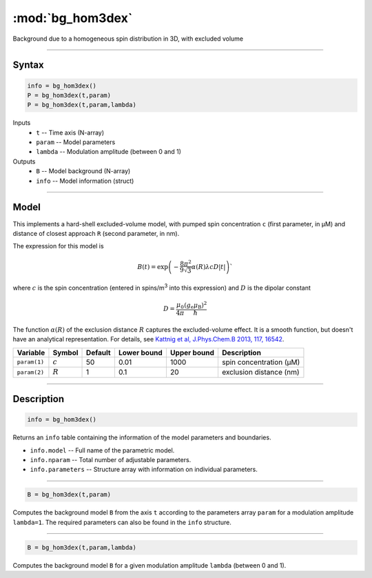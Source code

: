 .. highlight:: matlab
.. _bg_hom3dex:

***********************
:mod:`bg_hom3dex`
***********************

Background due to a homogeneous spin distribution in 3D, with excluded volume

-----------------------------

Syntax
=========================================

.. code-block:: matlab

        info = bg_hom3dex()
        P = bg_hom3dex(t,param)
        P = bg_hom3dex(t,param,lambda)

Inputs
    *   ``t`` -- Time axis (N-array)
    *   ``param`` -- Model parameters
    *   ``lambda`` -- Modulation amplitude (between 0 and 1)

Outputs
    *   ``B`` -- Model background (N-array)
    *   ``info`` -- Model information (struct)


-----------------------------

Model
=========================================

.. image:: ../images/model_scheme_bg_hom3dex.png
   :width: 350px

This implements a hard-shell excluded-volume model, with pumped spin concentration ``c`` (first parameter, in μM) and distance of closest approach ``R`` (second parameter, in nm).

The expression for this model is

.. math::
   B(t) = \mathrm{exp}\left(-\frac{8\pi^2}{9\sqrt{3}}\alpha(R) \lambda c D |t|\right)`

where :math:`c` is the spin concentration (entered in spins/m\ :sup:`3` into this expression) and :math:`D` is the dipolar constant

.. math::
   D = \frac{\mu_0}{4\pi}\frac{(g_\mathrm{e}\mu_\mathrm{B})^2}{\hbar}

The function :math:`\alpha(R)` of the exclusion distance :math:`R` captures the excluded-volume effect. It is a smooth function, but doesn't have an analytical representation. For details, see `Kattnig et al, J.Phys.Chem.B 2013, 117, 16542 <https://pubs.acs.org/doi/abs/10.1021/jp408338q>`_.

============= =================== ========= ============= ============= ================================================
 Variable      Symbol              Default   Lower bound   Upper bound      Description
============= =================== ========= ============= ============= ================================================
``param(1)``    :math:`c`              50         0.01          1000          spin concentration (μM)
``param(2)``    :math:`R`              1          0.1            20           exclusion distance (nm)
============= =================== ========= ============= ============= ================================================

-----------------------------


Description
=========================================

.. code-block:: matlab

        info = bg_hom3dex()

Returns an ``info`` table containing the information of the model parameters and boundaries.

* ``info.model`` -- Full name of the parametric model.
* ``info.nparam`` -- Total number of adjustable parameters.
* ``info.parameters`` -- Structure array with information on individual parameters.

-----------------------------


.. code-block:: matlab

    B = bg_hom3dex(t,param)

Computes the background model ``B`` from the axis ``t`` according to the parameters array ``param`` for a modulation amplitude ``lambda=1``. The required parameters can also be found in the ``info`` structure.

-----------------------------

.. code-block:: matlab

    B = bg_hom3dex(t,param,lambda)

Computes the background model ``B`` for a given modulation amplitude ``lambda`` (between 0 and 1).

